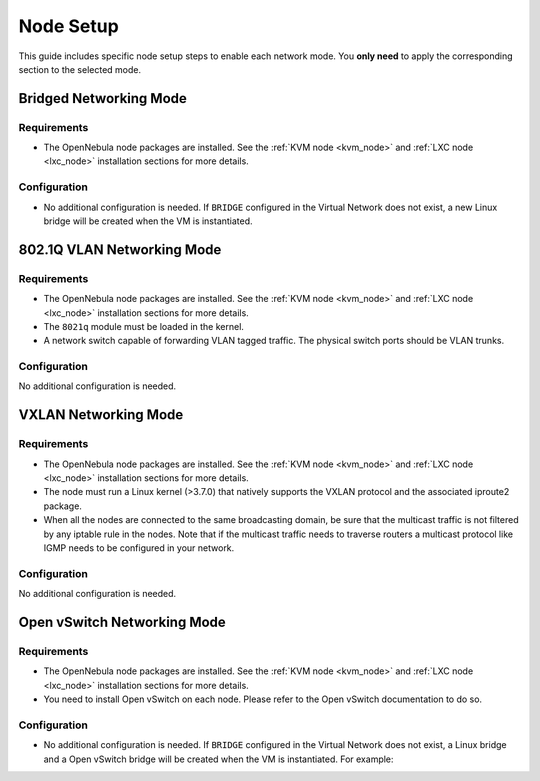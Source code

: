 .. _networking_node:

====================
Node Setup
====================

This guide includes specific node setup steps to enable each network mode. You **only need** to apply the corresponding section to the selected mode.

Bridged Networking Mode
================================================================================

Requirements
--------------------------------------------------------------------------------
* The OpenNebula node packages are installed. See the :ref:`KVM node <kvm_node>` and :ref:`LXC node <lxc_node>` installation sections for more details.

Configuration
--------------------------------------------------------------------------------
* No additional configuration is needed. If ``BRIDGE`` configured in the Virtual Network does not exist, a new Linux bridge will be created when the VM is instantiated.

802.1Q VLAN Networking Mode
================================================================================

Requirements
--------------------------------------------------------------------------------
* The OpenNebula node packages are installed. See the :ref:`KVM node <kvm_node>` and :ref:`LXC node <lxc_node>` installation sections for more details.

* The ``8021q`` module must be loaded in the kernel.

* A network switch capable of forwarding VLAN tagged traffic. The physical switch ports should be VLAN trunks.


Configuration
--------------------------------------------------------------------------------

No additional configuration is needed.


VXLAN Networking Mode
================================================================================

Requirements
--------------------------------------------------------------------------------
* The OpenNebula node packages are installed. See the :ref:`KVM node <kvm_node>` and :ref:`LXC node <lxc_node>` installation sections for more details.

* The node must run a Linux kernel (>3.7.0) that natively supports the VXLAN protocol and the associated iproute2 package.

* When all the nodes are connected to the same broadcasting domain, be sure that the multicast traffic is not filtered by any iptable rule in the nodes. Note that if the multicast traffic needs to traverse routers a multicast protocol like IGMP needs to be configured in your network.

Configuration
--------------------------------------------------------------------------------

No additional configuration is needed.

Open vSwitch Networking Mode
================================================================================

Requirements
--------------------------------------------------------------------------------
* The OpenNebula node packages are installed. See the :ref:`KVM node <kvm_node>` and :ref:`LXC node <lxc_node>` installation sections for more details.

* You need to install Open vSwitch on each node. Please refer to the Open vSwitch documentation to do so.

Configuration
--------------------------------------------------------------------------------
* No additional configuration is needed. If ``BRIDGE`` configured in the Virtual Network does not exist, a Linux bridge and a Open vSwitch bridge will be created when the VM is instantiated. For example:

.. prompt:: text # auto

    # ovs-vsctl show
    61a35859-c8a3-4fd0-a30e-185aa568956f
        Bridge "ovsbr0"
            Port "enp0s8"
                Interface "enp0s8"
            Port "one-19-0"
                tag: 4
                Interface "one-19-0"
            Port "ovsbr0"
                Interface "ovsbr0"
                    type: internal

